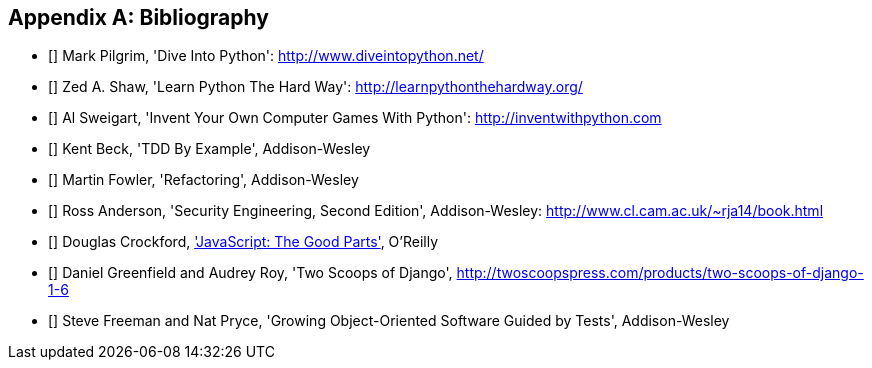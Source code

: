 [role="bibliography":"]
[appendix]

Bibliography
------------

- [[[dip]]] Mark Pilgrim, 'Dive Into Python': http://www.diveintopython.net/ 
- [[[lpthw]]] Zed A. Shaw, 'Learn Python The Hard Way': http://learnpythonthehardway.org/ 
- [[[iwp]]] Al Sweigart, 'Invent Your Own Computer Games With Python': http://inventwithpython.com
- [[[tddbe]]] Kent Beck, 'TDD By Example', Addison-Wesley
- [[[refactoring]]] Martin Fowler, 'Refactoring', Addison-Wesley  
- [[[seceng]]] Ross Anderson, 'Security Engineering, Second Edition',
  Addison-Wesley: http://www.cl.cam.ac.uk/~rja14/book.html 
- [[[jsgoodparts]]] Douglas Crockford, 
http://www.anrdoezrs.net/click-7089628-11260198?url=http%3A%2F%2Fshop.oreilly.com%2Fproduct%2F9780596517748.do%3Fcmp%3Daf-prog-book-product_cj_9780596517748_%25zp&cjsku=9780596517748['JavaScript: The Good Parts'], O'Reilly
- [[[twoscoops]]] Daniel Greenfield and Audrey Roy, 'Two Scoops of Django', http://twoscoopspress.com/products/two-scoops-of-django-1-6
- [[[GOOSGBT]]] Steve Freeman and Nat Pryce, 'Growing
  Object-Oriented Software Guided by Tests', Addison-Wesley

